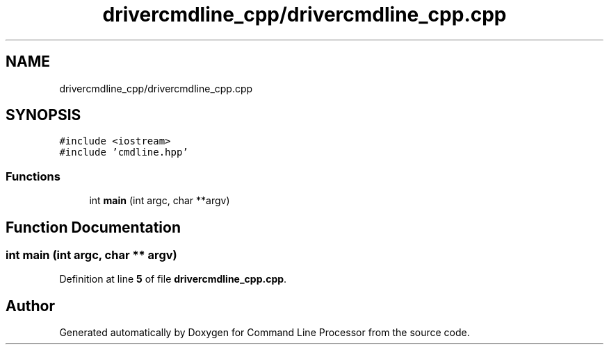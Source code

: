 .TH "drivercmdline_cpp/drivercmdline_cpp.cpp" 3 "Mon Nov 8 2021" "Version 0.2.3" "Command Line Processor" \" -*- nroff -*-
.ad l
.nh
.SH NAME
drivercmdline_cpp/drivercmdline_cpp.cpp
.SH SYNOPSIS
.br
.PP
\fC#include <iostream>\fP
.br
\fC#include 'cmdline\&.hpp'\fP
.br

.SS "Functions"

.in +1c
.ti -1c
.RI "int \fBmain\fP (int argc, char **argv)"
.br
.in -1c
.SH "Function Documentation"
.PP 
.SS "int main (int argc, char ** argv)"

.PP
Definition at line \fB5\fP of file \fBdrivercmdline_cpp\&.cpp\fP\&.
.SH "Author"
.PP 
Generated automatically by Doxygen for Command Line Processor from the source code\&.
